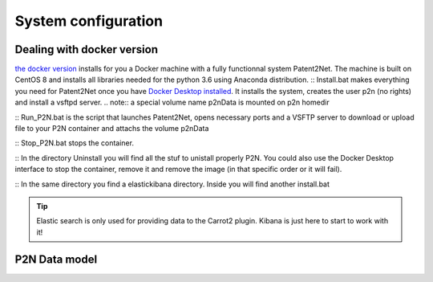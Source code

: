 ####################
System configuration
####################

Dealing with docker version
===========================

`the docker version <https://github.com/Patent2net/P2N-Docker>`_ installs for you a Docker machine with a fully functionnal system Patent2Net. The machine is built on CentOS 8 and installs all libraries needed for the python 3.6 using Anaconda distribution.
:: Install.bat makes everything you need for Patent2Net once you have `Docker Desktop installed <https://docs.docker.com/get-docker/>`_. It installs the system, creates the user p2n (no rights) and install a vsftpd server.
.. note:: a special volume name p2nData is mounted on p2n homedir

:: Run_P2N.bat is the script that launches Patent2Net, opens necessary ports and a VSFTP server to download or upload file to your P2N container and attachs the volume p2nData

:: Stop_P2N.bat stops the container.

:: In the directory Uninstall you will find all the stuf to unistall properly P2N. You could also use the Docker Desktop interface to stop the container, remove it and remove the image (in that specific order or it will fail). 

:: In the same directory you find a elastickibana directory. Inside you will find another install.bat

.. tip:: Elastic search is only used for providing data to the Carrot2 plugin. Kibana is just here to start to work with it!


P2N Data model
==============
